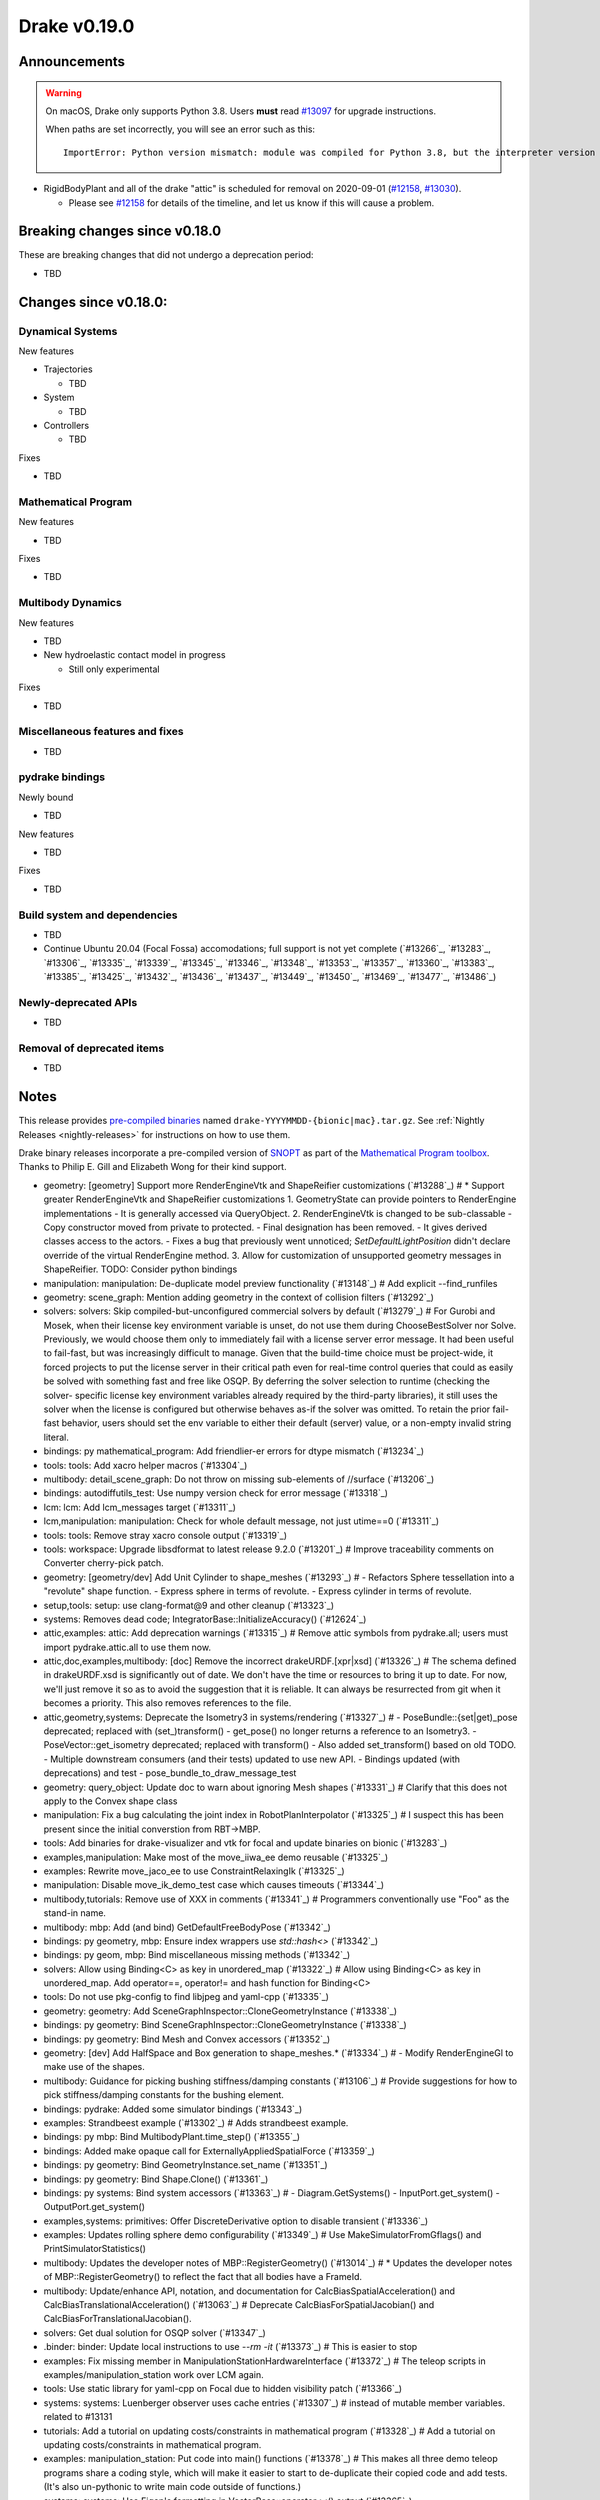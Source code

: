*************
Drake v0.19.0
*************

Announcements
-------------

.. warning::

  On macOS, Drake only supports Python 3.8.  Users **must** read `#13097`_ for
  upgrade instructions.

  When paths are set incorrectly, you will see an error such as this::

      ImportError: Python version mismatch: module was compiled for Python 3.8, but the interpreter version is incompatible: 3.7.7

* RigidBodyPlant and all of the drake "attic" is scheduled for removal on
  2020-09-01 (`#12158`_, `#13030`_).

  * Please see `#12158`_ for details of the timeline, and let us know if this
    will cause a problem.

Breaking changes since v0.18.0
------------------------------

These are breaking changes that did not undergo a deprecation period:

* TBD

Changes since v0.18.0:
----------------------

Dynamical Systems
~~~~~~~~~~~~~~~~~

New features

* Trajectories

  * TBD

* System

  * TBD

* Controllers

  * TBD

Fixes

* TBD

Mathematical Program
~~~~~~~~~~~~~~~~~~~~

New features

* TBD

Fixes

* TBD

Multibody Dynamics
~~~~~~~~~~~~~~~~~~

New features

* TBD

* New hydroelastic contact model in progress

  * Still only experimental

Fixes

* TBD

Miscellaneous features and fixes
~~~~~~~~~~~~~~~~~~~~~~~~~~~~~~~~

* TBD

pydrake bindings
~~~~~~~~~~~~~~~~

Newly bound

* TBD

New features

* TBD

Fixes

* TBD

Build system and dependencies
~~~~~~~~~~~~~~~~~~~~~~~~~~~~~

* TBD
* Continue Ubuntu 20.04 (Focal Fossa) accomodations; full support is not yet
  complete (`#13266`_, `#13283`_, `#13306`_, `#13335`_, `#13339`_, `#13345`_,
  `#13346`_, `#13348`_, `#13353`_, `#13357`_, `#13360`_, `#13383`_, `#13385`_,
  `#13425`_, `#13432`_, `#13436`_, `#13437`_, `#13449`_, `#13450`_, `#13469`_,
  `#13477`_, `#13486`_)

Newly-deprecated APIs
~~~~~~~~~~~~~~~~~~~~~

* TBD

Removal of deprecated items
~~~~~~~~~~~~~~~~~~~~~~~~~~~

* TBD

Notes
-----

This release provides `pre-compiled binaries
<https://github.com/RobotLocomotion/drake/releases/tag/v0.19.0>`__ named
``drake-YYYYMMDD-{bionic|mac}.tar.gz``. See :ref:`Nightly Releases
<nightly-releases>` for instructions on how to use them.

Drake binary releases incorporate a pre-compiled version of `SNOPT
<https://ccom.ucsd.edu/~optimizers/solvers/snopt/>`__ as part of the
`Mathematical Program toolbox
<https://drake.mit.edu/doxygen_cxx/group__solvers.html>`__. Thanks to
Philip E. Gill and Elizabeth Wong for their kind support.

.. _#12158: https://github.com/RobotLocomotion/drake/pull/12158
.. _#13030: https://github.com/RobotLocomotion/drake/pull/13030
.. _#13097: https://github.com/RobotLocomotion/drake/pull/13097

..
  Current oldest_commit 2abfd8cce26317556ac54fd3dc63cb57de4480d6 (inclusive).
  Current newest_commit 324f5746358be0f78bda73b722ba7ae749ea1557 (inclusive).

* geometry: [geometry] Support more RenderEngineVtk and ShapeReifier customizations (`#13288`_)  # * Support greater RenderEngineVtk and ShapeReifier customizations 1. GeometryState can provide pointers to RenderEngine implementations - It is generally accessed via QueryObject. 2. RenderEngineVtk is changed to be sub-classable - Copy constructor moved from private to protected. - Final designation has been removed. - It gives derived classes access to the actors. - Fixes a bug that previously went unnoticed; `SetDefaultLightPosition` didn't declare override of the virtual RenderEngine method. 3. Allow for customization of unsupported geometry messages in ShapeReifier. TODO: Consider python bindings
* manipulation: manipulation: De-duplicate model preview functionality (`#13148`_)  # Add explicit --find_runfiles
* geometry: scene_graph: Mention adding geometry in the context of collision filters (`#13292`_)
* solvers: solvers: Skip compiled-but-unconfigured commercial solvers by default (`#13279`_)  # For Gurobi and Mosek, when their license key environment variable is unset, do not use them during ChooseBestSolver nor Solve. Previously, we would choose them only to immediately fail with a license server error message. It had been useful to fail-fast, but was increasingly difficult to manage. Given that the build-time choice must be project-wide, it forced projects to put the license server in their critical path even for real-time control queries that could as easily be solved with something fast and free like OSQP. By deferring the solver selection to runtime (checking the solver- specific license key environment variables already required by the third-party libraries), it still uses the solver when the license is configured but otherwise behaves as-if the solver was omitted. To retain the prior fail-fast behavior, users should set the env variable to either their default (server) value, or a non-empty invalid string literal.
* bindings: py mathematical_program: Add friendlier-er errors for dtype mismatch (`#13234`_)
* tools: tools: Add xacro helper macros (`#13304`_)
* multibody: detail_scene_graph: Do not throw on missing sub-elements of //surface (`#13206`_)
* bindings: autodiffutils_test: Use numpy version check for error message (`#13318`_)
* lcm: lcm: Add lcm_messages target (`#13311`_)
* lcm,manipulation: manipulation: Check for whole default message, not just utime==0 (`#13311`_)
* tools: tools: Remove stray xacro console output (`#13319`_)
* tools: workspace: Upgrade libsdformat to latest release 9.2.0 (`#13201`_)  # Improve traceability comments on Converter cherry-pick patch.
* geometry: [geometry/dev] Add Unit Cylinder to shape_meshes (`#13293`_)  # - Refactors Sphere tessellation into a "revolute" shape function. - Express sphere in terms of revolute. - Express cylinder in terms of revolute.
* setup,tools: setup: use clang-format@9 and other cleanup (`#13323`_)
* systems: Removes dead code; IntegratorBase::InitializeAccuracy() (`#12624`_)
* attic,examples: attic: Add deprecation warnings (`#13315`_)  # Remove attic symbols from pydrake.all; users must import pydrake.attic.all to use them now.
* attic,doc,examples,multibody: [doc] Remove the incorrect drakeURDF.[xpr|xsd] (`#13326`_)  # The schema defined in drakeURDF.xsd is significantly out of date. We don't have the time or resources to bring it up to date. For now, we'll just remove it so as to avoid the suggestion that it is reliable. It can always be resurrected from git when it becomes a priority. This also removes references to the file.
* attic,geometry,systems: Deprecate the Isometry3 in systems/rendering (`#13327`_)  # - PoseBundle::{set|get)_pose deprecated; replaced with (set_)transform() - get_pose() no longer returns a reference to an Isometry3. - PoseVector::get_isometry deprecated; replaced with transform() - Also added set_transform() based on old TODO. - Multiple downstream consumers (and their tests) updated to use new API. - Bindings updated (with deprecations) and test - pose_bundle_to_draw_message_test
* geometry: query_object: Update doc to warn about ignoring Mesh shapes (`#13331`_)  # Clarify that this does not apply to the Convex shape class
* manipulation: Fix a bug calculating the joint index in RobotPlanInterpolator (`#13325`_)  # I suspect this has been present since the initial converstion from RBT->MBP.
* tools: Add binaries for drake-visualizer and vtk for focal and update binaries on bionic (`#13283`_)
* examples,manipulation: Make most of the move_iiwa_ee demo reusable (`#13325`_)
* examples: Rewrite move_jaco_ee to use ConstraintRelaxingIk (`#13325`_)
* manipulation: Disable move_ik_demo_test case which causes timeouts (`#13344`_)
* multibody,tutorials: Remove use of XXX in comments (`#13341`_)  # Programmers conventionally use "Foo" as the stand-in name.
* multibody: mbp: Add (and bind) GetDefaultFreeBodyPose (`#13342`_)
* bindings: py geometry, mbp: Ensure index wrappers use `std::hash<>` (`#13342`_)
* bindings: py geom, mbp: Bind miscellaneous missing methods (`#13342`_)
* solvers: Allow using Binding<C> as key in unordered_map (`#13322`_)  # Allow using Binding<C> as key in unordered_map. Add operator==, operator!= and hash function for Binding<C>
* tools: Do not use pkg-config to find libjpeg and yaml-cpp (`#13335`_)
* geometry: geometry: Add SceneGraphInspector::CloneGeometryInstance (`#13338`_)
* bindings: py geometry: Bind SceneGraphInspector::CloneGeometryInstance (`#13338`_)
* bindings: py geometry: Bind Mesh and Convex accessors (`#13352`_)
* geometry: [dev] Add HalfSpace and Box generation to shape_meshes.* (`#13334`_)  # - Modify RenderEngineGl to make use of the shapes.
* multibody: Guidance for picking bushing stiffness/damping constants (`#13106`_)  # Provide suggestions for how to pick stiffness/damping constants for the bushing element.
* bindings: pydrake: Added some simulator bindings (`#13343`_)
* examples: Strandbeest example (`#13302`_)  # Adds strandbeest example.
* bindings: py mbp: Bind MultibodyPlant.time_step() (`#13355`_)
* bindings: Added make opaque call for ExternallyAppliedSpatialForce (`#13359`_)
* bindings: py geometry: Bind GeometryInstance.set_name (`#13351`_)
* bindings: py geometry: Bind Shape.Clone() (`#13361`_)
* bindings: py systems: Bind system accessors (`#13363`_)  # - Diagram.GetSystems() - InputPort.get_system() - OutputPort.get_system()
* examples,systems: primitives: Offer DiscreteDerivative option to disable transient (`#13336`_)
* examples: Updates rolling sphere demo configurability (`#13349`_)  # Use MakeSimulatorFromGflags() and PrintSimulatorStatistics()
* multibody: Updates the developer notes of MBP::RegisterGeometry() (`#13014`_)  # * Updates the developer notes of MBP::RegisterGeometry() to reflect the fact that all bodies have a FrameId.
* multibody: Update/enhance API, notation, and documentation for CalcBiasSpatialAcceleration() and CalcBiasTranslationalAcceleration() (`#13063`_)  # Deprecate CalcBiasForSpatialJacobian() and CalcBiasForTranslationalJacobian().
* solvers: Get dual solution for OSQP solver (`#13347`_)
* .binder: binder: Update local instructions to use `--rm -it` (`#13373`_)  # This is easier to stop
* examples: Fix missing member in ManipulationStationHardwareInterface (`#13372`_)  # The teleop scripts in examples/manipulation_station work over LCM again.
* tools: Use static library for yaml-cpp on Focal due to hidden visibility patch (`#13366`_)
* systems: systems: Luenberger observer uses cache entries (`#13307`_)  # instead of mutable member variables. related to #13131
* tutorials: Add a tutorial on updating costs/constraints in mathematical program (`#13328`_)  # Add a tutorial on updating costs/constraints in mathematical program.
* examples: manipulation_station: Put code into main() functions (`#13378`_)  # This makes all three demo teleop programs share a coding style, which will make it easier to start to de-duplicate their copied code and add tests. (It's also un-pythonic to write main code outside of functions.)
* systems: systems: Use Eigen's formatting in VectorBase::operator<<() output (`#13365`_)
* systems: Revert "systems: Use Eigen's formatting in VectorBase::operator<<() output (#13365)" (`#13384`_)  # This reverts commit ac9316f3c8addd0bd692f669b6d4ff07347ef8c0.
* examples: manipulation_station: Add initialization regression tests (`#13380`_)
* bindings: pydrake: Collision filtering bindings (`#13358`_)  # Add pydrake bindings for GeometrySet, CollectRegisteredGeometries, collision filtering API.
* multibody: Implements spatial velocity and acceleration ports (`#13364`_)
* systems: Suppress symbolic feedthrough check if non-default output prerequisites were specified (`#13370`_)  # * Suppress symbolic feedthrough check if non-default output prereqs. Also re-enables symbolic for the finite horizon linear quadratic regulator.
* multibody: Revert "Implements spatial velocity and acceleration ports" (`#13399`_)  # This reverts commit 546c40294430b1e2b3e1ce5e9b398853008e5f8c.
* examples,manipulation: manipulation: Use input (not parameter) for no-op IIWA command (`#13340`_)  # This changes the iiwa- and wsg-related classes; similar classes such as jaco are unchanged.
* solvers: Add parsing of string options to SNOPT (`#13397`_)
* solvers: Gurobi gets dual solution for QP and LP (`#13377`_)  # Gurobi returns dual solution for linear inequality/equality and bounding box constraints.
* multibody: Migrating Jacobian tests (`#13390`_)  # Migrates MBT::CalcBiasTranslationalAcceleration() tests from MBTree to MBPlant tests.
* tools: Fix python_direct_link target on Focal (`#13400`_)
* solvers: Fix the CI failure for LPDualSolution1 (`#13404`_)
* tools: pybind: Allow specifying copts (`#13419`_)  # Useful for passing `copts = ["-g", "-UNDEBUG"]`
* bindings: py cpp_template: Enable deprecating instantiations (`#13410`_)
* examples,setup,tools: workspace: Add dependency on pygame (`#13381`_)  # Co-authored-by: Josh Pieper <josh.pieper@tri.global>
* bindings: py mbp: Bind accessors for inertias (`#13415`_)
* attic: Disable global_inverse_kinematics_feasible_posture_test in debug (`#13412`_)  # This test consistently times out for everything-debug builds. As it is "attic + dev" code, switch off the test for debug builds.
* multibody: Enable kinematics computations on models with zero dofs (`#13405`_)  # * Enables kinematics for models with zero dofs.
* bindings: pydrake/*_extra.py: Ensure all files have consistent boilerplate comment (`#13420`_)
* tools: workspace: Fix pypi_wheel support in release tooling (`#13422`_)  # This is a follow-up from 2b70de6f5114f74dde94f387f3e6591d1f687cb2.
* bindings: py geometry: Bind HalfSpace.MakePose (`#13414`_)
* multibody: parsing: Work around some GCC 8 maybe-uninitialized warnings (`#13418`_)
* multibody: Implements spatial velocity and acceleration ports (`#13423`_)
* multibody: Move CalcBiasSpatialAcceleration() test from multibody_tree_test.cc to multibody_plant_jacobians_test.cc (`#13411`_)  # * Move test from multibody_tree_test.cc to multibody_plant_jacobians_test.cc
* tools: Improve robustness and diagnostic messages of S3 mirroring script (`#13424`_)
* bindings: py cpp_template: Fix badly scoped name overrides (`#13409`_)
* solvers: Get dual solution for EqualityConstrainedQPSolver (`#13394`_)
* bindings: py systems: Bind SystemBase, take methods from System_[T] (`#13413`_)
* bindings: py systems: Bind additional SystemBase methods (`#13413`_)
* bindings: py systems: Bind Simulator.set_monitor (`#13413`_)
* tools: Do not add pydrake stub if pydrake already on path (`#13428`_)
* bindings: py value: Allow binding Value<vector<T>> to Value[List[T]] (`#13408`_)
* tools: workspace: Upgrade pycodestyle to latest release 2.6.0 (`#13430`_)  # Fix new style nits that it now flags.
* common,tools: workspace: Upgrade fmt and spdlog to latest release (`#13431`_)  # Upgrade fmt to latest release 6.2.1 Upgrade spdlog to latest release 1.6.1
* tools: workspace: Upgrade imported bazel rules to latest (`#13429`_)  # Upgrade bazel_skylib to latest release 1.0.2. Upgrade rules_python to latest release 0.0.2.
* setup: Add libclang-9-dev to prerequisites (`#13432`_)
* common: value: Disallow cv/ref/array/pointer types (`#13444`_)
* multibody: Allows calling MBP::set_penetration_allowance() pre-finalize (`#13435`_)
* doc,setup: Remove non-Docker-Hub Docker instructions (`#13448`_)
* systems: VIE Integrator should reset cached matrices when user changes Jacobian scheme (`#13392`_)  # * VelocityImplicitEulerIntegrator should reset cached matrices when user changes the Jacobian scheme. 1) This commit fixes issue #13069, where the VelocityImplicitEulerIntegrator still keeps an old Jacobian after the computation scheme changes. 2) This change also adds a line to simulator print stats to print the number of derivative evaluations for explicit integrators; otherwise, there is no metric on how much work explicit integrators are performing.
* bindings: py math, multibody: Bind Value[List[T]] for needed types (`#13407`_)
* tools: drake_visualizer: Add `limit_clipping_range` script (`#13447`_)
* bindings: py common: Use `py::object_api::get_type()`, not indirect Python C++ API (`#13455`_)
* third_party: Ensure build fails if parsing headers with libclang fails (`#13451`_)
* attic,common,examples,manipulation,tools: Remove deprecated code 2020-06-01 (`#13452`_)
* doc,setup: setup: On Bionic, the kcov dependency is now opt-in (`#13462`_)  # This resolves the immediate problem of drake-apt.csail.mit.edu certificate "expiry" (for buggy clients). However, it is also a useful improvement towards optional prerequisites. While the mechanism of this may change (--with-kcov spelling), the idea that extra developer tools should be opt-in is one that should remain.
* bindings: py systems: Make BasicVector use Pythonic string formatting (`#13454`_)
* multibody: multibody: Put plotting scripts under test (`#13463`_)
* multibody: multibody: Regenerate images (`#13463`_)
* setup,tools: mkdoc: switch to libclang-9-dev on Ubuntu (`#13437`_)
* multibody: mbp images: Use sys.executable for macOS (`#13468`_)
* bindings: pydrake: Make all_test catch warnings rather than promote to errors (`#13467`_)
* systems: systems: Use Eigen's formatting in VectorBase::operator<<() output (`#13464`_)  # This restores PR #13365 This reverts commit fca17492ebb64e1d634d3422e376769e99238a0d (#13384) Co-authored-by: Andres Valenzuela <andres.valenzuela@tri.global>
* geometry: geometry: Add basic Rgba class (`#13441`_)
* bindings: pydrake manipulation: Add bindings for schunk wsg systems (`#13470`_)
* solvers: Add dual solution for IpoptSolver (`#13402`_)
* multibody: Fix loading multiple model instances with collision filter groups (`#13472`_)  # Fixes #13471
* tools: Upgrade meshcat to latest commit (`#13433`_)
* systems: Make CalcNextUpdateTime() "right now" returns work during initialization (`#13438`_)
* bindings: Add bindings for SpatialInertia methods (`#13478`_)
* common,examples,geometry,multibody: Repair typos (`#13479`_)  # A first PR to exercise those Drake contributor muscles. Other typos were ignored for various reasons: attic (why bother), third-party (preserve comparisons), changelog (preserve history).
* multibody: plant/images: Update Coulomb friction plot label (`#13485`_)
* geometry,multibody: geometry_properties: Store diffuse color using Rgba, not Vector4d (`#13456`_)
* setup,tools: Add clang-9 compiler to prerequisites (`#13477`_)
* .editorconfig: Fix .editorconfig for Markdown, Bazel, and Python (`#13483`_)
* geometry: [render] Move support functionality from dev into gl_renderer (`#13481`_)  # - Move shape meshes out of dev - Update build for the moved files.
* bindings: py mbp, geometry: Bind __repr__ for indices + elements (`#13489`_)
* common,manipulation,multibody,perception,solvers,systems: Make minor C++ docstring adjustments (`#13492`_)
* bindings: py geometry: Bind Rgba, test with GeometryProperties (`#13443`_)  # Explicitly test Value[] instantiations
